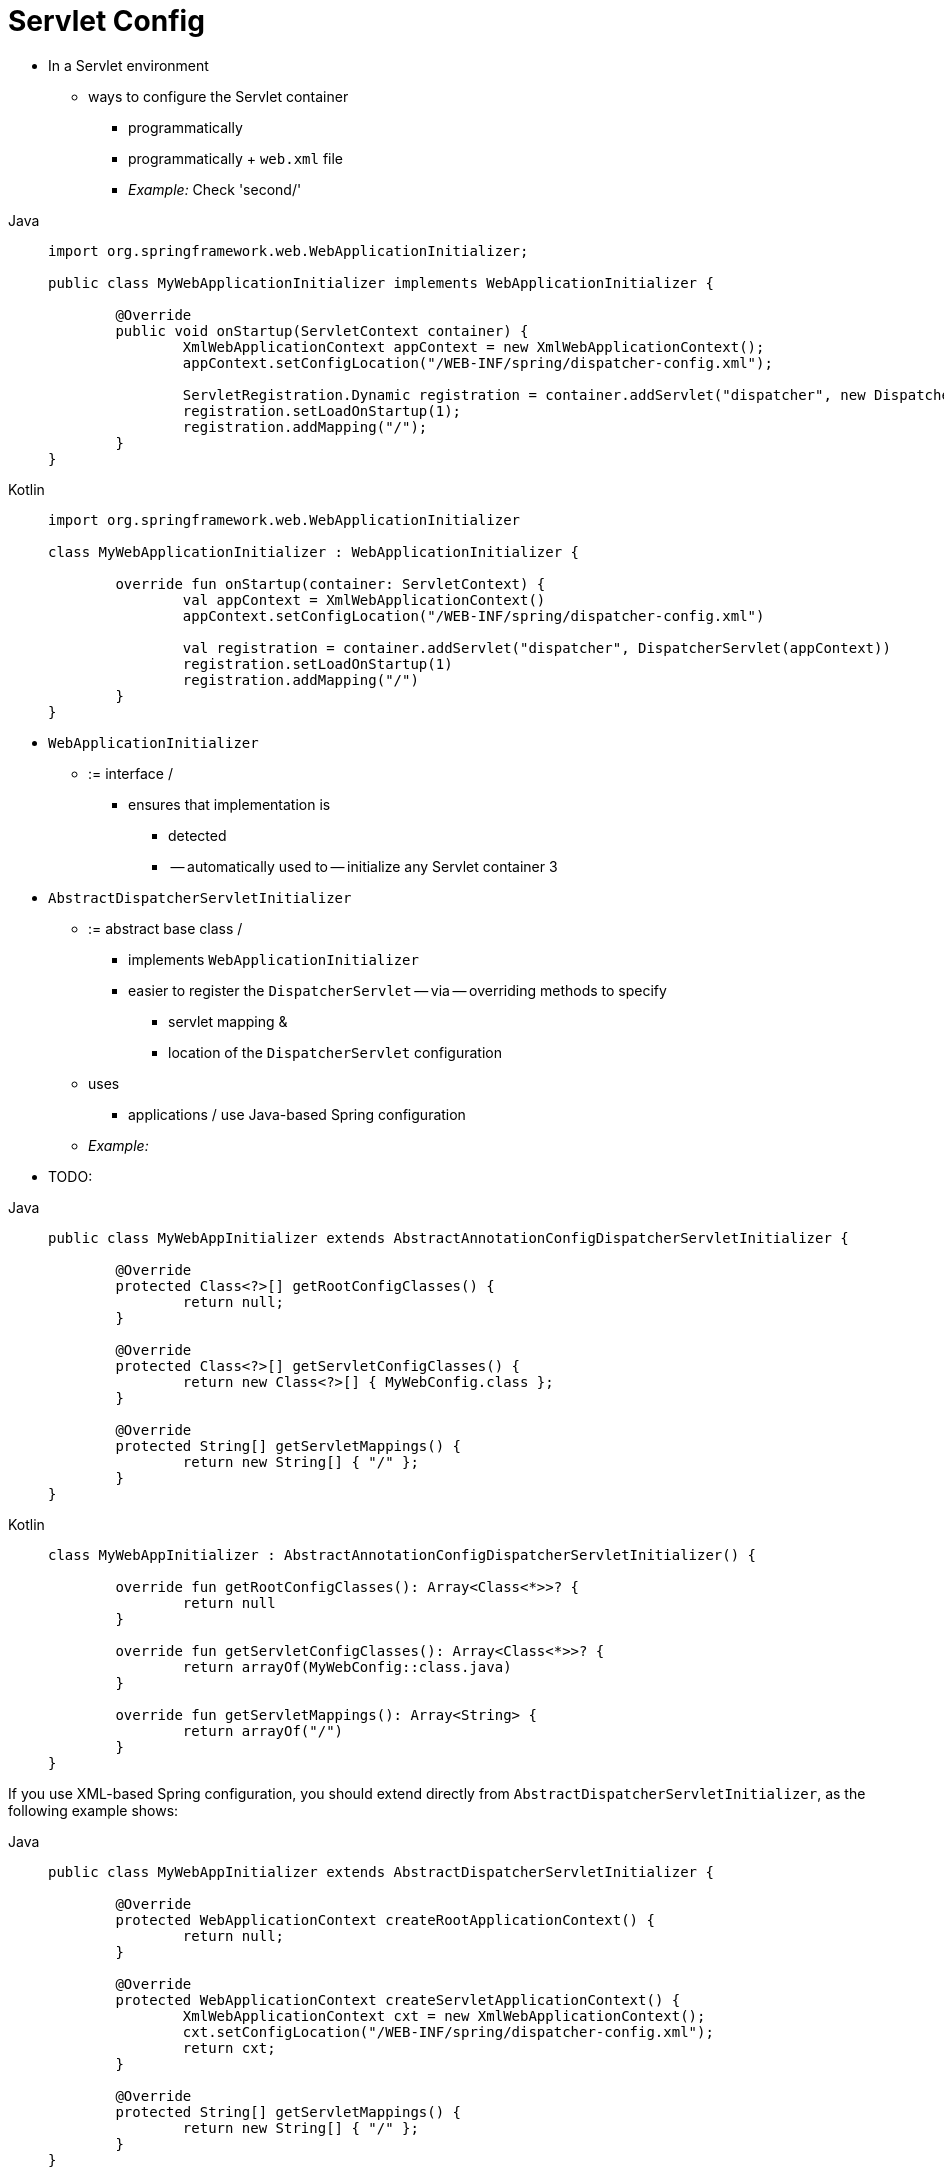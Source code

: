[[mvc-container-config]]
= Servlet Config

* In a Servlet environment
    ** ways to configure the Servlet container
        *** programmatically
        *** programmatically + `web.xml` file
            *** _Example:_ Check 'second/'

[tabs]
======
Java::
+
[source,java,indent=0,subs="verbatim,quotes",role="primary"]
----
	import org.springframework.web.WebApplicationInitializer;

	public class MyWebApplicationInitializer implements WebApplicationInitializer {

		@Override
		public void onStartup(ServletContext container) {
			XmlWebApplicationContext appContext = new XmlWebApplicationContext();
			appContext.setConfigLocation("/WEB-INF/spring/dispatcher-config.xml");

			ServletRegistration.Dynamic registration = container.addServlet("dispatcher", new DispatcherServlet(appContext));
			registration.setLoadOnStartup(1);
			registration.addMapping("/");
		}
	}
----

Kotlin::
+
[source,kotlin,indent=0,subs="verbatim,quotes",role="secondary"]
----
	import org.springframework.web.WebApplicationInitializer

	class MyWebApplicationInitializer : WebApplicationInitializer {

		override fun onStartup(container: ServletContext) {
			val appContext = XmlWebApplicationContext()
			appContext.setConfigLocation("/WEB-INF/spring/dispatcher-config.xml")

			val registration = container.addServlet("dispatcher", DispatcherServlet(appContext))
			registration.setLoadOnStartup(1)
			registration.addMapping("/")
		}
	}
----
======

* `WebApplicationInitializer`
    ** := interface /
        *** ensures that implementation is
            **** detected
            **** -- automatically used to -- initialize any Servlet container 3
* `AbstractDispatcherServletInitializer`
    ** := abstract base class /
        *** implements `WebApplicationInitializer`
        *** easier to register the `DispatcherServlet` -- via -- overriding methods to specify
            **** servlet mapping &
            **** location of the `DispatcherServlet` configuration
    ** uses
        *** applications / use Java-based Spring configuration
    ** _Example:_

* TODO:


[tabs]
======
Java::
+
[source,java,indent=0,subs="verbatim,quotes",role="primary"]
----
	public class MyWebAppInitializer extends AbstractAnnotationConfigDispatcherServletInitializer {

		@Override
		protected Class<?>[] getRootConfigClasses() {
			return null;
		}

		@Override
		protected Class<?>[] getServletConfigClasses() {
			return new Class<?>[] { MyWebConfig.class };
		}

		@Override
		protected String[] getServletMappings() {
			return new String[] { "/" };
		}
	}
----

Kotlin::
+
[source,kotlin,indent=0,subs="verbatim,quotes",role="secondary"]
----
	class MyWebAppInitializer : AbstractAnnotationConfigDispatcherServletInitializer() {

		override fun getRootConfigClasses(): Array<Class<*>>? {
			return null
		}

		override fun getServletConfigClasses(): Array<Class<*>>? {
			return arrayOf(MyWebConfig::class.java)
		}

		override fun getServletMappings(): Array<String> {
			return arrayOf("/")
		}
	}
----
======

If you use XML-based Spring configuration, you should extend directly from
`AbstractDispatcherServletInitializer`, as the following example shows:

[tabs]
======
Java::
+
[source,java,indent=0,subs="verbatim,quotes",role="primary"]
----
	public class MyWebAppInitializer extends AbstractDispatcherServletInitializer {

		@Override
		protected WebApplicationContext createRootApplicationContext() {
			return null;
		}

		@Override
		protected WebApplicationContext createServletApplicationContext() {
			XmlWebApplicationContext cxt = new XmlWebApplicationContext();
			cxt.setConfigLocation("/WEB-INF/spring/dispatcher-config.xml");
			return cxt;
		}

		@Override
		protected String[] getServletMappings() {
			return new String[] { "/" };
		}
	}
----

Kotlin::
+
[source,kotlin,indent=0,subs="verbatim,quotes",role="secondary"]
----
	class MyWebAppInitializer : AbstractDispatcherServletInitializer() {

		override fun createRootApplicationContext(): WebApplicationContext? {
			return null
		}

		override fun createServletApplicationContext(): WebApplicationContext {
			return XmlWebApplicationContext().apply {
				setConfigLocation("/WEB-INF/spring/dispatcher-config.xml")
			}
		}

		override fun getServletMappings(): Array<String> {
			return arrayOf("/")
		}
	}
----
======

`AbstractDispatcherServletInitializer` also provides a convenient way to add `Filter`
instances and have them be automatically mapped to the `DispatcherServlet`, as the
following example shows:

[tabs]
======
Java::
+
[source,java,indent=0,subs="verbatim,quotes",role="primary"]
----
	public class MyWebAppInitializer extends AbstractDispatcherServletInitializer {

		// ...

		@Override
		protected Filter[] getServletFilters() {
			return new Filter[] {
				new HiddenHttpMethodFilter(), new CharacterEncodingFilter() };
		}
	}
----

Kotlin::
+
[source,kotlin,indent=0,subs="verbatim,quotes",role="secondary"]
----
	class MyWebAppInitializer : AbstractDispatcherServletInitializer() {

		// ...

		override fun getServletFilters(): Array<Filter> {
			return arrayOf(HiddenHttpMethodFilter(), CharacterEncodingFilter())
		}
	}
----
======

Each filter is added with a default name based on its concrete type and automatically
mapped to the `DispatcherServlet`.

The `isAsyncSupported` protected method of `AbstractDispatcherServletInitializer`
provides a single place to enable async support on the `DispatcherServlet` and all
filters mapped to it. By default, this flag is set to `true`.

Finally, if you need to further customize the `DispatcherServlet` itself, you can
override the `createDispatcherServlet` method.



